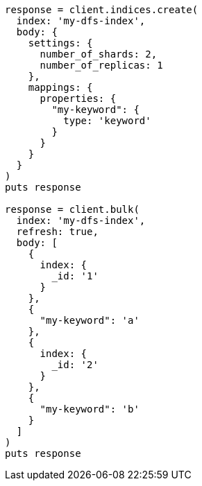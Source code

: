 [source, ruby]
----
response = client.indices.create(
  index: 'my-dfs-index',
  body: {
    settings: {
      number_of_shards: 2,
      number_of_replicas: 1
    },
    mappings: {
      properties: {
        "my-keyword": {
          type: 'keyword'
        }
      }
    }
  }
)
puts response

response = client.bulk(
  index: 'my-dfs-index',
  refresh: true,
  body: [
    {
      index: {
        _id: '1'
      }
    },
    {
      "my-keyword": 'a'
    },
    {
      index: {
        _id: '2'
      }
    },
    {
      "my-keyword": 'b'
    }
  ]
)
puts response
----
